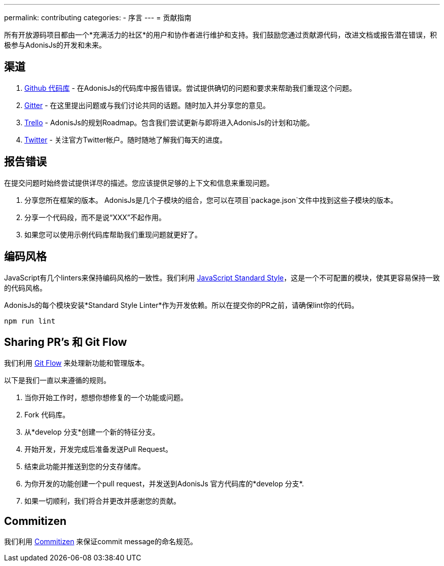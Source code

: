 ---
permalink: contributing
categories:
- 序言
---
= 贡献指南

toc::[]

所有开放源码项目都由一个*充满活力的社区*的用户和协作者进行维护和支持。我们鼓励您通过贡献源代码，改进文档或报告潜在错误，积极参与AdonisJs的开发和未来。

== 渠道

1. link:https://github.com/adonisjs[Github 代码库, window="_blank"] - 在AdonisJs的代码库中报告错误。尝试提供确切的问题和要求来帮助我们重现这个问题。
2. link:https://gitter.im/adonisjs/adonis-framework[Gitter, window="_blank"] - 在这里提出问题或与我们讨论共同的话题。随时加入并分享您的意见。
3. link:https://trello.com/b/yzpqCgdl/adonis-for-humans[Trello, window="_blank"] - AdonisJs的规划Roadmap。包含我们尝试更新与即将进入AdonisJs的计划和功能。
4. link:https://twitter.com/adonisframework[Twitter, window="_blank"] - 关注官方Twitter帐户。随时随地了解我们每天的进度。

== 报告错误

在提交问题时始终尝试提供详尽的描述。您应该提供足够的上下文和信息来重现问题。

1. 分享您所在框架的版本。 AdonisJs是几个子模块的组合，您可以在项目`package.json`文件中找到这些子模块的版本。
2. 分享一个代码段，而不是说“XXX”不起作用。
3. 如果您可以使用示例代码库帮助我们重现问题就更好了。

== 编码风格

JavaScript有几个linters来保持编码风格的一致性。我们利用 link:http://standardjs.com[JavaScript Standard Style, window="_blank"]，这是一个不可配置的模块，使其更容易保持一致的代码风格。

AdonisJs的每个模块安装*Standard Style Linter*作为开发依赖。所以在提交你的PR之前，请确保lint你的代码。

[source, bash]
----
npm run lint
----

== Sharing PR's 和 Git Flow

我们利用 https://www.atlassian.com/git/tutorials/comparing-workflows/gitflow-workflow[Git Flow] 来处理新功能和管理版本。

以下是我们一直以来遵循的规则。

[pretty-list]
1. 当你开始工作时，想想你想修复的一个功能或问题。
2. Fork 代码库。
3. 从*develop 分支*创建一个新的特征分支。
4. 开始开发，开发完成后准备发送Pull Request。
5. 结束此功能并推送到您的分支存储库。
6. 为你开发的功能创建一个pull request，并发送到AdonisJs 官方代码库的*develop 分支*.
7. 如果一切顺利，我们将合并更改并感谢您的贡献。

== Commitizen

我们利用 link:https://commitizen.github.io/cz-cli[Commitizen, window="_blank"] 来保证commit message的命名规范。
